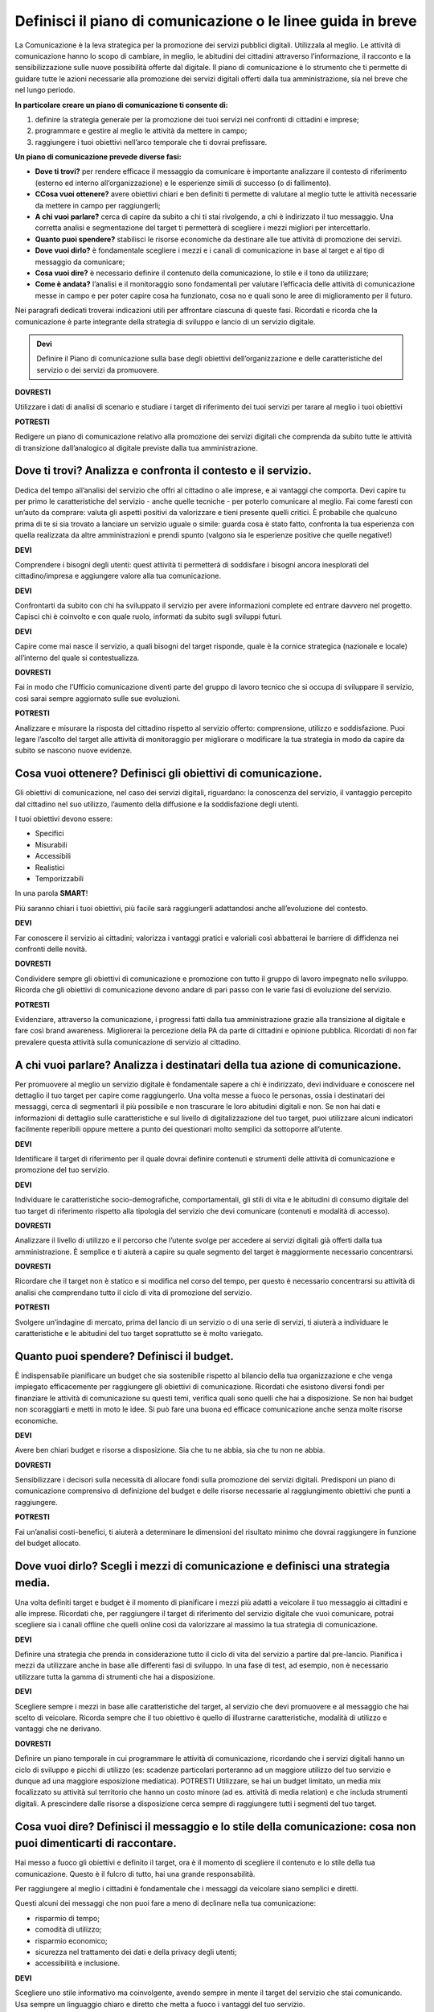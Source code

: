 Definisci il piano di comunicazione o le linee guida in breve
--------------------------------------------------------------

La Comunicazione è la leva strategica per la promozione dei servizi pubblici digitali. Utilizzala al meglio. Le attività di comunicazione hanno lo scopo di cambiare, in meglio, le abitudini dei cittadini attraverso l’informazione, il racconto e la sensibilizzazione sulle nuove possibilità offerte dal digitale. Il piano di comunicazione è lo strumento che ti permette di guidare tutte le azioni necessarie alla promozione dei servizi digitali offerti dalla tua amministrazione, sia nel breve che nel lungo periodo.

**In particolare creare un piano di comunicazione ti consente di:**

1. definire la strategia generale per la promozione dei tuoi servizi nei confronti di cittadini e imprese;

2. programmare e gestire al meglio le attività da mettere in campo; 

3. raggiungere i tuoi obiettivi nell’arco temporale che ti dovrai prefissare.

**Un piano di comunicazione prevede diverse fasi:**

- **Dove ti trovi?** per rendere efficace il messaggio da comunicare è importante analizzare il contesto di riferimento (esterno ed interno all’organizzazione) e le esperienze simili di successo (o di fallimento).

- **CCosa vuoi ottenere?** avere obiettivi chiari e ben definiti ti permette di valutare al meglio tutte le attività necessarie da mettere in campo per raggiungerli;

- **A chi vuoi parlare?** cerca di capire da subito a chi ti stai rivolgendo, a chi è indirizzato il tuo messaggio. Una corretta analisi e segmentazione del target ti permetterà di scegliere i mezzi migliori per intercettarlo. 

- **Quanto puoi spendere?** stabilisci le risorse economiche da destinare  alle tue attività di promozione dei servizi.

- **Dove vuoi dirlo?** è fondamentale scegliere i mezzi e i canali di comunicazione in base al target e al tipo di messaggio da comunicare;

- **Cosa vuoi dire?** è necessario definire il contenuto della comunicazione, lo stile e il tono da utilizzare;

- **Come è andata?**  l’analisi e il monitoraggio sono fondamentali per valutare l’efficacia delle attività di comunicazione messe in campo e per poter capire cosa ha funzionato, cosa no e quali sono le aree di miglioramento per il futuro.

Nei paragrafi dedicati troverai indicazioni utili per affrontare ciascuna di queste fasi. Ricordati e ricorda  che la comunicazione è parte integrante della strategia di sviluppo e lancio di un servizio digitale.

.. admonition:: Devi

   Definire il Piano di comunicazione sulla base degli obiettivi dell’organizzazione e delle caratteristiche del servizio o dei servizi    da promuovere.

**DOVRESTI**

Utilizzare i dati di analisi di scenario e studiare i target di riferimento dei tuoi servizi per tarare al meglio i tuoi obiettivi

**POTRESTI**

Redigere un piano di comunicazione relativo alla promozione dei servizi digitali che comprenda da subito tutte le attività di transizione dall’analogico al digitale previste dalla tua amministrazione.

Dove ti trovi? Analizza e confronta il contesto e il servizio.
~~~~~~~~~~~~~~~~~~~~~~~~~~~~~~~~~~~~~~~~~~~~~~~~~~~~~~~~~~~~~~

Dedica del tempo all’analisi del servizio che offri al cittadino o alle imprese, e ai vantaggi che comporta. Devi capire tu per primo le caratteristiche del servizio - anche quelle tecniche - per poterlo comunicare al meglio. Fai come faresti con un’auto da comprare: valuta gli aspetti positivi da valorizzare e tieni presente quelli critici.
È probabile che qualcuno prima di te si sia trovato a lanciare un servizio uguale o simile:
guarda cosa è stato fatto, confronta la tua esperienza con quella realizzata da altre amministrazioni  e prendi spunto (valgono sia le esperienze positive che quelle negative!)

**DEVI**

Comprendere i bisogni degli utenti: quest attività ti permetterà di soddisfare i bisogni ancora inesplorati del cittadino/impresa e aggiungere valore alla tua comunicazione.

**DEVI**

Confrontarti da subito con chi ha sviluppato il servizio per avere informazioni complete ed entrare davvero nel progetto. Capisci chi è coinvolto e con quale ruolo, informati da subito sugli sviluppi futuri.

**DEVI**

Capire come mai nasce il servizio, a quali bisogni del target risponde, quale è la cornice strategica (nazionale e locale) all’interno del quale si contestualizza.


**DOVRESTI**

Fai in modo che l’Ufficio comunicazione diventi parte del gruppo di lavoro tecnico che si occupa di sviluppare il servizio, così sarai sempre aggiornato sulle sue evoluzioni.

**POTRESTI**

Analizzare e misurare la risposta del cittadino rispetto al servizio offerto: comprensione, utilizzo e soddisfazione. Puoi legare l’ascolto del target alle attività di monitoraggio per migliorare o modificare la tua strategia in modo da capire da subito se nascono nuove evidenze.  


Cosa vuoi ottenere? Definisci gli obiettivi di comunicazione.
~~~~~~~~~~~~~~~~~~~~~~~~~~~~~~~~~~~~~~~~~~~~~~~~~~~~~~~~~~~~~~

Gli obiettivi di comunicazione, nel caso dei servizi digitali, riguardano: la conoscenza del servizio, il vantaggio percepito dal cittadino nel suo utilizzo, l’aumento della diffusione e la soddisfazione degli utenti.

I tuoi obiettivi devono essere:  

- Specifici
- Misurabili 
- Accessibili 
- Realistici 
- Temporizzabili

In una parola **SMART**!

Più  saranno chiari i tuoi obiettivi, più facile sarà raggiungerli adattandosi anche all’evoluzione del contesto.

**DEVI**

Far conoscere il servizio ai cittadini; valorizza i vantaggi pratici e valoriali così abbatterai le barriere di diffidenza nei confronti delle novità.


**DOVRESTI**

Condividere sempre gli obiettivi di comunicazione e promozione con tutto il gruppo di lavoro impegnato nello sviluppo. Ricorda che gli obiettivi di comunicazione devono andare di pari passo con le varie fasi di evoluzione del servizio.

**POTRESTI**

Evidenziare, attraverso la comunicazione, i progressi fatti dalla tua amministrazione grazie alla transizione al digitale e fare così brand awareness. Migliorerai la percezione della PA da parte di cittadini e opinione pubblica. Ricordati di non far prevalere questa attività sulla comunicazione di servizio al cittadino.


A chi vuoi parlare? Analizza i destinatari della tua azione di comunicazione.
~~~~~~~~~~~~~~~~~~~~~~~~~~~~~~~~~~~~~~~~~~~~~~~~~~~~~~~~~~~~~~~~~~~~~~~~~~~~~

Per promuovere al meglio un servizio digitale è fondamentale sapere a chi è indirizzato, devi individuare e conoscere nel dettaglio il tuo target per capire come raggiungerlo.
Una volta messe a fuoco le personas, ossia i destinatari dei messaggi, cerca di segmentarli il più possibile e non trascurare le loro abitudini digitali e non.
Se non hai dati e informazioni di dettaglio sulle caratteristiche e sul  livello di digitalizzazione del tuo target, puoi utilizzare alcuni indicatori facilmente reperibili oppure mettere a punto dei questionari molto semplici da sottoporre all’utente. 

**DEVI**

Identificare il target di riferimento per il quale dovrai definire contenuti e strumenti delle attività di comunicazione e promozione del tuo servizio.

**DEVI**

Individuare le caratteristiche socio-demografiche, comportamentali, gli stili di vita e le abitudini di consumo digitale del tuo target di riferimento rispetto alla tipologia del servizio che devi comunicare (contenuti e modalità di accesso).

**DOVRESTI**

Analizzare il livello di utilizzo e il percorso che l’utente svolge per accedere ai servizi digitali già offerti dalla tua amministrazione. È semplice e ti aiuterà a capire su quale segmento del target è maggiormente necessario concentrarsi.
 
**DOVRESTI**

Ricordare che il target non è statico e si modifica nel corso del tempo, per questo è necessario concentrarsi su attività di analisi che comprendano tutto il ciclo di vita di promozione del servizio.

**POTRESTI**

Svolgere un’indagine di mercato, prima del lancio di un servizio o di una serie di servizi, ti aiuterà a individuare le caratteristiche e le abitudini del tuo target soprattutto se è molto variegato.

Quanto puoi spendere? Definisci il budget.
~~~~~~~~~~~~~~~~~~~~~~~~~~~~~~~~~~~~~~~~~~
 
È indispensabile pianificare un budget che sia sostenibile rispetto al bilancio della tua organizzazione e che venga impiegato efficacemente per raggiungere gli obiettivi di comunicazione. Ricordati che esistono diversi fondi per finanziare le attività di comunicazione su questi temi, verifica quali sono quelli che hai a disposizione. Se non hai budget non scoraggiarti e metti in moto le idee. Si può fare una buona ed efficace comunicazione anche senza molte risorse economiche.

**DEVI**

Avere ben chiari budget e risorse a disposizione. Sia che tu ne abbia, sia che tu non ne abbia.

**DOVRESTI**

Sensibilizzare i decisori sulla necessità di allocare fondi sulla promozione dei servizi digitali. Predisponi un piano di comunicazione comprensivo di definizione del budget e delle risorse necessarie al raggiungimento obiettivi che punti a raggiungere.

**POTRESTI**

Fai un’analisi costi-benefici, ti aiuterà a determinare le dimensioni del risultato minimo che dovrai raggiungere in funzione del budget allocato.

Dove vuoi dirlo? Scegli i mezzi di comunicazione e definisci una strategia media.
~~~~~~~~~~~~~~~~~~~~~~~~~~~~~~~~~~~~~~~~~~~~~~~~~~~~~~~~~~~~~~~~~~~~~~~~~~~~~~~~~
 
Una volta definiti target e budget è il  momento di pianificare i mezzi più adatti a veicolare il tuo messaggio ai cittadini e alle imprese. 
Ricordati che, per raggiungere il target di riferimento del servizio digitale che vuoi comunicare, potrai scegliere sia i canali offline che quelli online così da valorizzare al massimo la tua strategia di comunicazione. 
 
**DEVI** 

Definire una strategia che prenda in considerazione tutto il ciclo di vita del servizio a partire dal pre-lancio. Pianifica i mezzi da utilizzare anche in base alle differenti fasi di sviluppo. In una fase di test, ad esempio, non è necessario utilizzare tutta la gamma di strumenti che hai a disposizione. 

**DEVI**

Scegliere sempre i mezzi in base alle caratteristiche del target, al servizio che devi promuovere e al messaggio che hai scelto di veicolare. Ricorda sempre che il tuo obiettivo è quello di illustrarne caratteristiche, modalità di utilizzo e vantaggi che ne derivano.
 
 
**DOVRESTI**

Definire un piano temporale in cui programmare le attività di comunicazione, ricordando che i servizi digitali hanno un ciclo di sviluppo e picchi di utilizzo (es: scadenze particolari porteranno ad un maggiore utilizzo del tuo servizio e dunque ad una maggiore esposizione mediatica). 
POTRESTI 
Utilizzare, se hai un budget limitato, un media mix focalizzato su attività sul territorio che hanno un costo minore (ad es. attività di media relation) e che includa strumenti digitali. A prescindere dalle risorse a disposizione cerca sempre di raggiungere tutti i segmenti del tuo target.

Cosa vuoi dire? Definisci il messaggio e lo stile della comunicazione: cosa non puoi dimenticarti di raccontare.
~~~~~~~~~~~~~~~~~~~~~~~~~~~~~~~~~~~~~~~~~~~~~~~~~~~~~~~~~~~~~~~~~~~~~~~~~~~~~~~~~~~~~~~~~~~~~~~~~~~~~~~~~~~~~~~~~~~~~

Hai messo a fuoco gli obiettivi e definito il target, ora è il momento di scegliere il contenuto e lo stile della tua comunicazione. Questo è il fulcro di tutto, hai una grande responsabilità.

Per raggiungere al meglio i cittadini è fondamentale che i messaggi da veicolare siano semplici e diretti. 

Questi alcuni dei messaggi che non puoi fare a meno di declinare nella tua comunicazione:

- risparmio di tempo;
- comodità di utilizzo;
- risparmio economico;
- sicurezza nel trattamento dei dati e della privacy degli utenti;
- accessibilità e inclusione.

**DEVI**

Scegliere uno stile informativo ma coinvolgente, avendo sempre in mente il target del servizio che stai comunicando. Usa sempre un linguaggio chiaro e diretto che metta a fuoco i vantaggi del tuo servizio. 

**DEVI** 

Ricordati di non dare niente per scontato, ricorda sempre che la tua comunicazione deve accompagnare i cittadini nella scoperta di nuove modalità di fruizione dei servizi; cerca di sostenerli nel cambiamento delle loro abitudini.

**DEVI** 

Evidenziare le modalità di supporto messe a disposizione degli utenti meno esperti. È indispensabile che il cittadino non si senta spaesato di fronte alle novità proposte dall’amministrazione. 

**DOVRESTI**

Coinvolgere il tuo interlocutore: essere creativo, persuasivo, ironico e autoironico. Ci sono tanti modi e tante possibilità per raccontare novità, vantaggi e qualche volta anche disagi temporanei che possono derivare dalla trasformazione digitale dei servizi. 
 

**POTRESTI**
 
Condividere pubblicamente i dati sull’utilizzo dei nuovi servizi, fai in modo che il cittadino si senta parte del percorso di modernizzazione dell’amministrazione. Ricordati di non essere autoreferenziale!

Come è andata? Misura l’efficacia delle tue attività di comunicazione.
~~~~~~~~~~~~~~~~~~~~~~~~~~~~~~~~~~~~~~~~~~~~~~~~~~~~~~~~~~~~~~~~~~~~~~~

è fondamentale fare un’analisi dei risultati che ottieni nel corso di ogni fase. Hai diverse possibilità a disposizione in base agli strumenti che hai deciso di utilizzare; misura sempre la tua  comunicazione.

**DEVI**
 
Analizzare e monitorare costantemente i risultati delle campagne attraverso indicatori qualitativi e quantitativi.


**DOVRESTI**

Creare e alimentare dei report con  informazioni provenienti da uffici che hanno funzioni diverse nella gestione del servizio. Pensa ad esempio alla rilevazione di problemi tecnici o di operazioni non andate a buon fine. Estendi lo sguardo: gli uffici tecnici raccolgono dati utili anche per le tue attività. 

**POTRESTI**
 
Consultare il tuo target con brevi questionari, potrai valutare in modo diretto l’efficacia e la diffusione delle azioni di comunicazione che hai messo in campo: non aver paura di chiedere ai tuoi interlocutori quali sono state le mancanze rilevate nella fase appena conclusa, le informazioni che otterrai ti serviranno per orientare le attività future.

Qualcosa è andato storto. Gestione della crisi nella comunicazione.
~~~~~~~~~~~~~~~~~~~~~~~~~~~~~~~~~~~~~~~~~~~~~~~~~~~~~~~~~~~~~~~~~~~~

Metti a punto un piano che ti aiuti a gestire la comunicazione della tua amministrazione  in situazioni di emergenza relative alla fruizione di un servizio. Sicuramente ti capiterà di dover gestire critiche derivanti da incomprensioni, problemi tecnici o malfunzionamento del servizio. Non spaventarti! la comunicazione, se gestita bene, ti aiuterà ad affrontare anche questa situazione

**DEVI**
 
Comunicare tempestivamente sia con i media che con i tuoi interlocutori. Non farti cogliere impreparato, devi agire e non re-agire. Prendi per primo la parola e spiega cosa sta accadendo senza negare il problema né trincerarti dietro no comment.

**DOVRESTI**

Identificare le responsabilità interne al team di comunicazione in caso di crisi. Ognuno deve sapere cosa fare e come farlo. Se sei da solo non scoraggiarti, definisci una policy semplice e chiara che in caso di emergenza  ti aiuterà ad identificare le priorità. 

**POTRESTI**
 
Identificare le situazioni di critiche che potresti trovarti a gestire rispetto al funzionamento dei servizi digitali offerti dalla tua amministrazione in modo da identificare modalità di comunicazione e tipologia di messaggi da diffondere.
